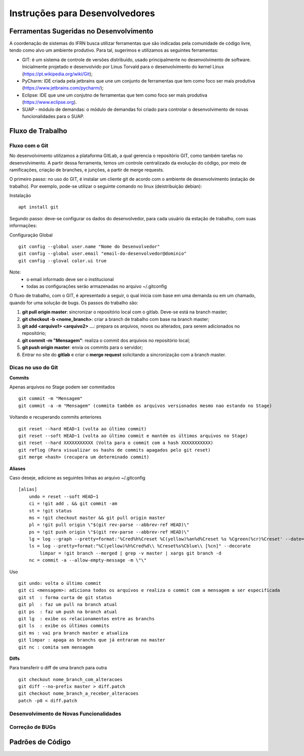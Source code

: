 Instruções para Desenvolvedores
===============================

Ferramentas Sugeridas no Desenvolvimento
----------------------------------------

A coordenação de sistemas do IFRN busca utilizar ferramentas que são indicadas pela comunidade de código livre, tendo
como alvo um ambiente produtivo. Para tal, sugerimos e utilizamos as seguintes ferramentas:

* GIT: é um sistema de controle de versões distribuído, usado principalmente no desenvolvimento de software. Inicialmente projetado e desenvolvido por Linus Torvald para o desenvolvimento do kernel Linux (https://pt.wikipedia.org/wiki/Git);
* PyCharm: IDE criada pela jetbrains que une um conjunto de ferramentas que tem como foco ser mais produtiva (https://www.jetbrains.com/pycharm/);
* Eclipse: IDE que une um conjutno de ferramentas que tem como foco ser mais produtiva (https://www.eclipse.org).
* SUAP - módulo de demandas: o módulo de demandas foi criado para controlar o desenvolvimento de novas funcionalidades para o SUAP.


Fluxo de Trabalho
-----------------

Fluxo com o Git
~~~~~~~~~~~~~~~

No desenvolvimento utilizamos a plataforma GitLab, a qual gerencia o repositório GIT, como também tarefas no desenvolvimento.
A partir dessa ferramenta, temos um controle centralizado da evolução do código, por meio de ramificações, criação de branches, 
e junções, a partir de merge requests.

O primeiro passo: no uso do GIT, é instalar um cliente git de acordo com o ambiente de desenvolvimento (estação de trabalho).
Por exemplo, pode-se utilizar o seguinte comando no linux (deistribuíção debian):

Instalação ::

    apt install git

Segundo passo: deve-se configurar os dados do desenvolvedor, para cada usuário da estação de trabalho, com suas
informações:

Configuração Global ::

    git config --global user.name "Nome do Desenvolvedor"
    git config --global user.email "email-do-desenvolvedor@dominio"
    git config --gloval color.ui true

Note:
    * o email informado deve ser o institucional
    * todas as configurações serão armazenadas no arquivo ~/.gitconfig


O fluxo de trabalho, com o GIT, é apresentado a seguir, o qual inicia com base em uma demanda ou em um chamado, 
quando for uma solução de bugs. Os passos do trabalho são:

.. graphviz::

    digraph git_work {
        {
            start [label="Início"]
            master [shape=rect label="Sincronizar master"]
            create_branch [shape=rect label="Criar branch de trabalho"]
            commit [shape=rect label="Commit de alterações"]
            push_branch [shape=rect label="Push na branch de trabalho"]
            merge_request [shape=rect label="Cria um merge request"]
            end [label="Fim"]
        }
        rankdir=LR
        start -> master -> create_branch
        create_branch -> commit
        commit -> commit
        commit -> push_branch
        push_branch -> merge_request
        push_branch -> commit
        merge_request -> end
    }

1. **git pull origin master**: sincronizar o repositório local com o gitlab. Deve-se está na branch master;
2. **git checkout -b <nome_branch>**: criar a branch de trabalho com base na branch master;
3. **git add <arquivo1> <arquivo2> ...**: prepara os arquivos, novos ou alterados, para serem adicionados no repositório;
4. **git commit -m "Mensagem"**: realiza o commit dos arquivos no repositório local;
5. **git push origin master**: envia os commits para o servidor;
6. Entrar no site do **gitlab** e criar o **merge request** solicitando a sincronização com a branch master.


Dicas no uso do Git
~~~~~~~~~~~~~~~~~~~

**Commits** 

Apenas arquivos no Stage podem ser commitados ::

    git commit -m "Mensagem"
    git commit -a -m "Mensagem" (commita também os arquivos versionados mesmo nao estando no Stage)

Voltando e recuperando commits anteriores ::

    git reset --hard HEAD~1 (volta ao último commit)
    git reset --soft HEAD~1 (volta ao último commit e mantém os últimos arquivos no Stage)
    git reset --hard XXXXXXXXXXX (Volta para o commit com a hash XXXXXXXXXXX)
    git reflog (Para visualizar os hashs de commits apagados pelo git reset)
    git merge <hash> (recupera um determinado commit)

**Aliases**

Caso deseje, adicione as seguintes linhas ao arquivo ~/.gitconfig ::

    [alias]
        undo = reset --soft HEAD~1
        ci = !git add . && git commit -am
        st = !git status
        ms = !git checkout master && git pull origin master
        pl = !git pull origin \"$(git rev-parse --abbrev-ref HEAD)\"
        ps = !git push origin \"$(git rev-parse --abbrev-ref HEAD)\"
        lg = log --graph --pretty=format:'%Cred%h%Creset %C(yellow)%an%d%Creset %s %Cgreen(%cr)%Creset' --date=relative
        ls = log --pretty=format:"%C(yellow)%h%Cred%d\\ %Creset%s%Cblue\\ [%cn]" --decorate
            limpar = !git branch --merged | grep -v master | xargs git branch -d
        nc = commit -a --allow-empty-message -m \"\"

Uso ::

    git undo: volta o último commit
    git ci <mensagem>: adiciona todos os arquivos e realiza o commit com a mensagem a ser especificada
    git st  : forma curta de git status
    git pl  : faz um pull na branch atual
    git ps  : faz um push na branch atual
    git lg  : exibe os relacionamentos entre as branchs
    git ls  : exibe os últimos commits
    git ms : vai pra branch master e atualiza
    git limpar : apaga as branchs que já entraram no master
    git nc : comita sem mensagem

**Diffs**

Para transferir o diff de uma branch para outra ::

    git checkout nome_branch_com_alteracoes
    git diff --no-prefix master > diff.patch
    git checkout nome_branch_a_receber_alteracoes
    patch -p0 < diff.patch



Desenvolvimento de Novas Funcionalidades
~~~~~~~~~~~~~~~~~~~~~~~~~~~~~~~~~~~~~~~~



Correção de BUGs
~~~~~~~~~~~~~~~~



Padrões de Código
-----------------

